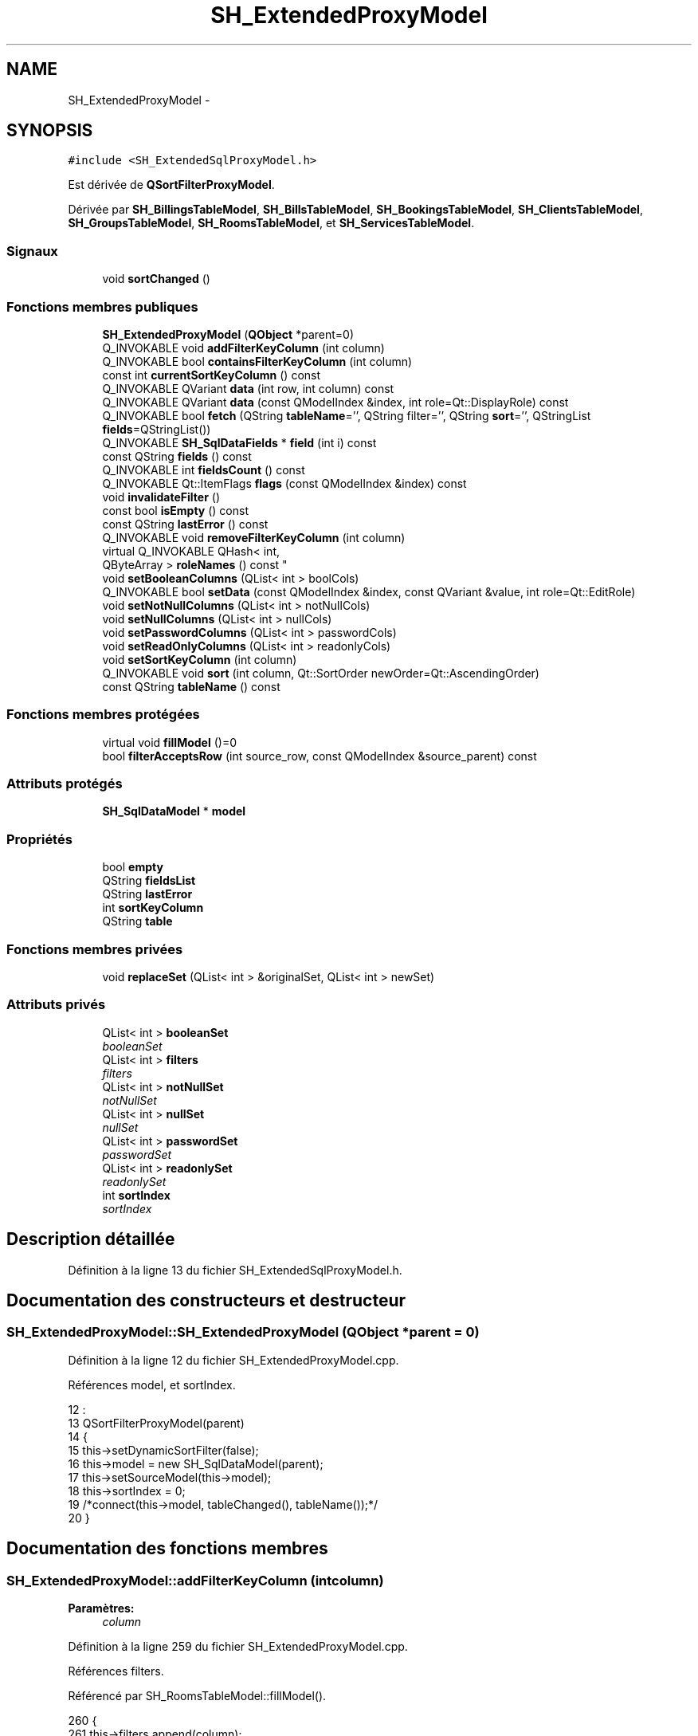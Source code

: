 .TH "SH_ExtendedProxyModel" 3 "Lundi Juin 24 2013" "Version 0.4" "PreCheck" \" -*- nroff -*-
.ad l
.nh
.SH NAME
SH_ExtendedProxyModel \- 
.SH SYNOPSIS
.br
.PP
.PP
\fC#include <SH_ExtendedSqlProxyModel\&.h>\fP
.PP
Est dérivée de \fBQSortFilterProxyModel\fP\&.
.PP
Dérivée par \fBSH_BillingsTableModel\fP, \fBSH_BillsTableModel\fP, \fBSH_BookingsTableModel\fP, \fBSH_ClientsTableModel\fP, \fBSH_GroupsTableModel\fP, \fBSH_RoomsTableModel\fP, et \fBSH_ServicesTableModel\fP\&.
.SS "Signaux"

.in +1c
.ti -1c
.RI "void \fBsortChanged\fP ()"
.br
.in -1c
.SS "Fonctions membres publiques"

.in +1c
.ti -1c
.RI "\fBSH_ExtendedProxyModel\fP (\fBQObject\fP *parent=0)"
.br
.ti -1c
.RI "Q_INVOKABLE void \fBaddFilterKeyColumn\fP (int column)"
.br
.ti -1c
.RI "Q_INVOKABLE bool \fBcontainsFilterKeyColumn\fP (int column)"
.br
.ti -1c
.RI "const int \fBcurrentSortKeyColumn\fP () const "
.br
.ti -1c
.RI "Q_INVOKABLE QVariant \fBdata\fP (int row, int column) const "
.br
.ti -1c
.RI "Q_INVOKABLE QVariant \fBdata\fP (const QModelIndex &index, int role=Qt::DisplayRole) const "
.br
.ti -1c
.RI "Q_INVOKABLE bool \fBfetch\fP (QString \fBtableName\fP='', QString filter='', QString \fBsort\fP='', QStringList \fBfields\fP=QStringList())"
.br
.ti -1c
.RI "Q_INVOKABLE \fBSH_SqlDataFields\fP * \fBfield\fP (int i) const "
.br
.ti -1c
.RI "const QString \fBfields\fP () const "
.br
.ti -1c
.RI "Q_INVOKABLE int \fBfieldsCount\fP () const "
.br
.ti -1c
.RI "Q_INVOKABLE Qt::ItemFlags \fBflags\fP (const QModelIndex &index) const "
.br
.ti -1c
.RI "void \fBinvalidateFilter\fP ()"
.br
.ti -1c
.RI "const bool \fBisEmpty\fP () const "
.br
.ti -1c
.RI "const QString \fBlastError\fP () const "
.br
.ti -1c
.RI "Q_INVOKABLE void \fBremoveFilterKeyColumn\fP (int column)"
.br
.ti -1c
.RI "virtual Q_INVOKABLE QHash< int, 
.br
QByteArray > \fBroleNames\fP () const "
.br
.ti -1c
.RI "void \fBsetBooleanColumns\fP (QList< int > boolCols)"
.br
.ti -1c
.RI "Q_INVOKABLE bool \fBsetData\fP (const QModelIndex &index, const QVariant &value, int role=Qt::EditRole)"
.br
.ti -1c
.RI "void \fBsetNotNullColumns\fP (QList< int > notNullCols)"
.br
.ti -1c
.RI "void \fBsetNullColumns\fP (QList< int > nullCols)"
.br
.ti -1c
.RI "void \fBsetPasswordColumns\fP (QList< int > passwordCols)"
.br
.ti -1c
.RI "void \fBsetReadOnlyColumns\fP (QList< int > readonlyCols)"
.br
.ti -1c
.RI "void \fBsetSortKeyColumn\fP (int column)"
.br
.ti -1c
.RI "Q_INVOKABLE void \fBsort\fP (int column, Qt::SortOrder newOrder=Qt::AscendingOrder)"
.br
.ti -1c
.RI "const QString \fBtableName\fP () const "
.br
.in -1c
.SS "Fonctions membres protégées"

.in +1c
.ti -1c
.RI "virtual void \fBfillModel\fP ()=0"
.br
.ti -1c
.RI "bool \fBfilterAcceptsRow\fP (int source_row, const QModelIndex &source_parent) const "
.br
.in -1c
.SS "Attributs protégés"

.in +1c
.ti -1c
.RI "\fBSH_SqlDataModel\fP * \fBmodel\fP"
.br
.in -1c
.SS "Propriétés"

.in +1c
.ti -1c
.RI "bool \fBempty\fP"
.br
.ti -1c
.RI "QString \fBfieldsList\fP"
.br
.ti -1c
.RI "QString \fBlastError\fP"
.br
.ti -1c
.RI "int \fBsortKeyColumn\fP"
.br
.ti -1c
.RI "QString \fBtable\fP"
.br
.in -1c
.SS "Fonctions membres privées"

.in +1c
.ti -1c
.RI "void \fBreplaceSet\fP (QList< int > &originalSet, QList< int > newSet)"
.br
.in -1c
.SS "Attributs privés"

.in +1c
.ti -1c
.RI "QList< int > \fBbooleanSet\fP"
.br
.RI "\fIbooleanSet \fP"
.ti -1c
.RI "QList< int > \fBfilters\fP"
.br
.RI "\fIfilters \fP"
.ti -1c
.RI "QList< int > \fBnotNullSet\fP"
.br
.RI "\fInotNullSet \fP"
.ti -1c
.RI "QList< int > \fBnullSet\fP"
.br
.RI "\fInullSet \fP"
.ti -1c
.RI "QList< int > \fBpasswordSet\fP"
.br
.RI "\fIpasswordSet \fP"
.ti -1c
.RI "QList< int > \fBreadonlySet\fP"
.br
.RI "\fIreadonlySet \fP"
.ti -1c
.RI "int \fBsortIndex\fP"
.br
.RI "\fIsortIndex \fP"
.in -1c
.SH "Description détaillée"
.PP 
Définition à la ligne 13 du fichier SH_ExtendedSqlProxyModel\&.h\&.
.SH "Documentation des constructeurs et destructeur"
.PP 
.SS "SH_ExtendedProxyModel::SH_ExtendedProxyModel (\fBQObject\fP *parent = \fC0\fP)"

.PP
Définition à la ligne 12 du fichier SH_ExtendedProxyModel\&.cpp\&.
.PP
Références model, et sortIndex\&.
.PP
.nf
12                                                             :
13     QSortFilterProxyModel(parent)
14 {
15     this->setDynamicSortFilter(false);
16     this->model = new SH_SqlDataModel(parent);
17     this->setSourceModel(this->model);
18     this->sortIndex = 0;
19     /*connect(this->model, tableChanged(), tableName());*/
20 }
.fi
.SH "Documentation des fonctions membres"
.PP 
.SS "SH_ExtendedProxyModel::addFilterKeyColumn (intcolumn)"

.PP
\fBParamètres:\fP
.RS 4
\fIcolumn\fP 
.RE
.PP

.PP
Définition à la ligne 259 du fichier SH_ExtendedProxyModel\&.cpp\&.
.PP
Références filters\&.
.PP
Référencé par SH_RoomsTableModel::fillModel()\&.
.PP
.nf
260 {
261     this->filters\&.append(column);
262 }
.fi
.SS "SH_ExtendedProxyModel::containsFilterKeyColumn (intcolumn)"

.PP
\fBParamètres:\fP
.RS 4
\fIcolumn\fP 
.RE
.PP
\fBRenvoie:\fP
.RS 4
bool 
.RE
.PP

.PP
Définition à la ligne 225 du fichier SH_ExtendedProxyModel\&.cpp\&.
.PP
Références filters\&.
.PP
.nf
226 {
227     return this->filters\&.contains(column);
228 }
.fi
.SS "SH_ExtendedProxyModel::currentSortKeyColumn () const\fC [inline]\fP"

.PP
\fBRenvoie:\fP
.RS 4
const int 
.RE
.PP

.PP
Définition à la ligne 38 du fichier SH_ExtendedSqlProxyModel\&.h\&.
.PP
Références sortIndex\&.
.PP
.nf
38 {return this->sortIndex;}
.fi
.SS "QVariant SH_ExtendedProxyModel::data (introw, intcolumn) const"

.PP
Définition à la ligne 269 du fichier SH_ExtendedProxyModel\&.cpp\&.
.PP
Références model, et SH_SqlDataModel::roleForField()\&.
.PP
Référencé par setData()\&.
.PP
.nf
270 {
271     QModelIndex modelIndex = this->index(row, 0);
272     return this->data(modelIndex, this->model->roleForField(column));
273 }
.fi
.SS "QVariant SH_ExtendedProxyModel::data (const QModelIndex &index, introle = \fCQt::DisplayRole\fP) const"

.PP
Définition à la ligne 127 du fichier SH_ExtendedProxyModel\&.cpp\&.
.PP
Références booleanSet, SH_SqlDataModel::data(), filters, model, et passwordSet\&.
.PP
.nf
128 {
129     if (index\&.isValid())
130     {
131         if (this->booleanSet\&.contains(role))
132         {
133             return index\&.data(Qt::EditRole)\&.toBool() ? QVariant(Qt::Checked) : QVariant(Qt::Unchecked);
134         }
135         else if (this->passwordSet\&.contains(role))
136         {
137             return QVariant("***");
138         }
139         else if(!this->filters\&.contains(role))
140         {
141             QModelIndex source_index = QSortFilterProxyModel::mapToSource(index);
142             if (source_index\&.isValid()) {
143                 return this->model->data(source_index, role);
144             }
145         }
146     }
147     return QVariant();
148 }
.fi
.SS "SH_ExtendedProxyModel::fetch (QStringtableName = \fC''\fP, QStringfilter = \fC''\fP, QStringsort = \fC''\fP, QStringListfields = \fCQStringList()\fP)"

.PP
\fBParamètres:\fP
.RS 4
\fItableName\fP 
.br
\fIfilter\fP 
.br
\fIsort\fP 
.br
\fIfields\fP 
.RE
.PP
\fBRenvoie:\fP
.RS 4
bool 
.RE
.PP

.PP
Définition à la ligne 280 du fichier SH_ExtendedProxyModel\&.cpp\&.
.PP
Références SH_SqlDataModel::fetch(), fillModel(), et model\&.
.PP
.nf
281 {
282     bool fetched = this->model->fetch(tableName, filter, sort, fields);
283     if (fetched)
284     {
285         this->fillModel();
286     }
287     this->setSourceModel(this->model);
288     return fetched;
289 }
.fi
.SS "SH_ExtendedProxyModel::field (inti) const\fC [inline]\fP"

.PP
\fBParamètres:\fP
.RS 4
\fIi\fP 
.RE
.PP
\fBRenvoie:\fP
.RS 4
SqlDataFields 
.RE
.PP

.PP
Définition à la ligne 82 du fichier SH_ExtendedSqlProxyModel\&.h\&.
.PP
Références SH_SqlDataModel::field(), et model\&.
.PP
.nf
82 { return this->model->field(i); }
.fi
.SS "SH_ExtendedProxyModel::fields () const\fC [inline]\fP"

.PP
\fBRenvoie:\fP
.RS 4
const QString 
.RE
.PP

.PP
Définition à la ligne 52 du fichier SH_ExtendedSqlProxyModel\&.h\&.
.PP
Références SH_SqlDataModel::fieldsList(), et model\&.
.PP
.nf
52 { if(this->model->fieldsList()\&.isEmpty()){ return "*";} else { return this->model->fieldsList()\&.join(", ");} }
.fi
.SS "SH_ExtendedProxyModel::fieldsCount () const\fC [inline]\fP"

.PP
\fBRenvoie:\fP
.RS 4
int 
.RE
.PP

.PP
Définition à la ligne 89 du fichier SH_ExtendedSqlProxyModel\&.h\&.
.PP
Références SH_SqlDataModel::fieldsCount(), et model\&.
.PP
.nf
89 { return this->model->fieldsCount(); }
.fi
.SS "SH_ExtendedProxyModel::fillModel ()\fC [protected]\fP, \fC [pure virtual]\fP"

.PP
Implémenté dans \fBSH_BookingsTableModel\fP, \fBSH_ClientsTableModel\fP, \fBSH_GroupsTableModel\fP, \fBSH_BillingsTableModel\fP, \fBSH_BillsTableModel\fP, \fBSH_RoomsTableModel\fP, et \fBSH_ServicesTableModel\fP\&.
.PP
Référencé par fetch()\&.
.SS "SH_ExtendedProxyModel::filterAcceptsRow (intsource_row, const QModelIndex &source_parent) const\fC [protected]\fP"

.PP
\fBParamètres:\fP
.RS 4
\fIsource_row\fP 
.br
\fIsource_parent\fP 
.RE
.PP
\fBRenvoie:\fP
.RS 4
bool 
.RE
.PP

.PP
Définition à la ligne 92 du fichier SH_ExtendedProxyModel\&.cpp\&.
.PP
Références notNullSet, et nullSet\&.
.PP
.nf
93 {
94     Q_UNUSED(source_parent);
95 
96     if (!this->notNullSet\&.isEmpty())
97     {
98         QSqlQueryModel *m = static_cast<QSqlQueryModel *>(sourceModel());
99         foreach(int column, this->notNullSet)
100         {
101             if (m->record(source_row)\&.isNull(column))
102             {
103                 return false;
104             }
105         }
106     }
107 
108     if (!this->nullSet\&.isEmpty())
109     {
110         QSqlQueryModel *m = static_cast<QSqlQueryModel *>(sourceModel());
111         foreach(int column, this->nullSet)
112         {
113             if (!m->record(source_row)\&.isNull(column))
114             {
115                 return false;
116             }
117         }
118     }
119     return true;
120 }
.fi
.SS "SH_ExtendedProxyModel::flags (const QModelIndex &index) const"

.PP
\fBParamètres:\fP
.RS 4
\fIindex\fP 
.RE
.PP
\fBRenvoie:\fP
.RS 4
Qt::ItemFlags 
.RE
.PP

.PP
Définition à la ligne 179 du fichier SH_ExtendedProxyModel\&.cpp\&.
.PP
Références booleanSet, et readonlySet\&.
.PP
.nf
180 {
181     if (!index\&.isValid())
182     {
183         return Qt::ItemIsEnabled;
184     }
185     if (!this->booleanSet\&.isEmpty())
186     {
187         return Qt::ItemIsUserCheckable | Qt::ItemIsSelectable | Qt::ItemIsEnabled;
188     }
189     else if (!this->readonlySet\&.isEmpty())
190     {
191         return Qt::ItemIsSelectable;
192     }
193     else
194     {
195         return QSortFilterProxyModel::flags(index);
196     }
197 
198 }
.fi
.SS "SH_ExtendedProxyModel::invalidateFilter ()"

.PP
Définition à la ligne 205 du fichier SH_ExtendedProxyModel\&.cpp\&.
.PP
Références filters\&.
.PP
.nf
206 {
207     this->filters\&.clear();
208 }
.fi
.SS "SH_ExtendedProxyModel::isEmpty () const\fC [inline]\fP"

.PP
\fBRenvoie:\fP
.RS 4
const bool 
.RE
.PP

.PP
Définition à la ligne 66 du fichier SH_ExtendedSqlProxyModel\&.h\&.
.PP
Références SH_SqlDataModel::isEmpty(), et model\&.
.PP
.nf
66 { return this->model->isEmpty(); }
.fi
.SS "const QString SH_ExtendedProxyModel::lastError () const\fC [inline]\fP"

.PP
Définition à la ligne 59 du fichier SH_ExtendedSqlProxyModel\&.h\&.
.PP
Références SH_SqlDataModel::lastError, et model\&.
.PP
.nf
59 { return this->model->lastError(); }
.fi
.SS "SH_ExtendedProxyModel::removeFilterKeyColumn (intcolumn)"

.PP
\fBParamètres:\fP
.RS 4
\fIcolumn\fP 
.RE
.PP

.PP
Définition à la ligne 215 du fichier SH_ExtendedProxyModel\&.cpp\&.
.PP
Références filters\&.
.PP
.nf
216 {
217     this->filters\&.removeAt(this->filters\&.indexOf(column));
218 }
.fi
.SS "SH_ExtendedProxyModel::replaceSet (QList< int > &originalSet, QList< int >newSet)\fC [private]\fP"

.PP
\fBParamètres:\fP
.RS 4
\fIoriginalSet\fP 
.br
\fInewSet\fP 
.RE
.PP

.PP
Définition à la ligne 27 du fichier SH_ExtendedProxyModel\&.cpp\&.
.PP
Référencé par setBooleanColumns(), setNotNullColumns(), setNullColumns(), setPasswordColumns(), et setReadOnlyColumns()\&.
.PP
.nf
27                                                                                  {
28     originalSet\&.clear();
29     foreach(int col, newSet) {
30         if(!originalSet\&.contains(col)) {
31             originalSet\&.append(col);
32         }
33     }
34 }
.fi
.SS "SH_ExtendedProxyModel::roleNames () const\fC [inline]\fP, \fC [virtual]\fP"

.PP
\fBRenvoie:\fP
.RS 4
QHash<int, QByteArray> 
.RE
.PP

.PP
Définition à la ligne 165 du fichier SH_ExtendedSqlProxyModel\&.h\&.
.PP
Références model, et SH_SqlDataModel::roleNames()\&.
.PP
.nf
165 { return this->model->roleNames(); }
.fi
.SS "SH_ExtendedProxyModel::setBooleanColumns (QList< int >boolCols)"

.PP
\fBParamètres:\fP
.RS 4
\fIboolCols\fP 
.RE
.PP

.PP
Définition à la ligne 41 du fichier SH_ExtendedProxyModel\&.cpp\&.
.PP
Références booleanSet, et replaceSet()\&.
.PP
.nf
41                                                                  {
42     replaceSet(this->booleanSet, boolCols);
43 }
.fi
.SS "SH_ExtendedProxyModel::setData (const QModelIndex &index, const QVariant &value, introle = \fCQt::EditRole\fP)"

.PP
\fBParamètres:\fP
.RS 4
\fIindex\fP 
.br
\fIvalue\fP 
.br
\fIrole\fP 
.RE
.PP
\fBRenvoie:\fP
.RS 4
bool 
.RE
.PP

.PP
Définition à la ligne 156 du fichier SH_ExtendedProxyModel\&.cpp\&.
.PP
Références booleanSet, et data()\&.
.PP
.nf
157 {
158     if (!index\&.isValid())
159         return false;
160 
161     if (this->booleanSet\&.contains(role))
162     {
163         QVariant data = (value\&.toInt() == Qt::Checked) ? QVariant(1) : QVariant(0);
164         return QSortFilterProxyModel::setData(index, data, role);
165     }
166     else
167     {
168         return QSortFilterProxyModel::setData(index, value, role);
169     }
170 
171 }
.fi
.SS "SH_ExtendedProxyModel::setNotNullColumns (QList< int >notNullCols)"

.PP
\fBParamètres:\fP
.RS 4
\fInotNullCols\fP 
.RE
.PP

.PP
Définition à la ligne 80 du fichier SH_ExtendedProxyModel\&.cpp\&.
.PP
Références notNullSet, et replaceSet()\&.
.PP
.nf
80                                                                     {
81     if (sourceModel()->inherits("QSqlQueryModel")) {
82         replaceSet(this->notNullSet, notNullCols);
83     }
84 }
.fi
.SS "SH_ExtendedProxyModel::setNullColumns (QList< int >nullCols)"

.PP
\fBParamètres:\fP
.RS 4
\fInullCols\fP 
.RE
.PP

.PP
Définition à la ligne 68 du fichier SH_ExtendedProxyModel\&.cpp\&.
.PP
Références nullSet, et replaceSet()\&.
.PP
.nf
68                                                               {
69     if (sourceModel()->inherits("QSqlQueryModel")) {
70         replaceSet(this->nullSet, nullCols);
71     }
72 }
.fi
.SS "SH_ExtendedProxyModel::setPasswordColumns (QList< int >passwordCols)"

.PP
\fBParamètres:\fP
.RS 4
\fIpasswordCols\fP 
.RE
.PP

.PP
Définition à la ligne 59 du fichier SH_ExtendedProxyModel\&.cpp\&.
.PP
Références passwordSet, et replaceSet()\&.
.PP
.nf
59                                                                       {
60     replaceSet(this->passwordSet, passwordCols);
61 }
.fi
.SS "SH_ExtendedProxyModel::setReadOnlyColumns (QList< int >readonlyCols)"

.PP
\fBParamètres:\fP
.RS 4
\fIreadonlyCols\fP 
.RE
.PP

.PP
Définition à la ligne 50 du fichier SH_ExtendedProxyModel\&.cpp\&.
.PP
Références readonlySet, et replaceSet()\&.
.PP
.nf
50                                                                       {
51     replaceSet(this->readonlySet, readonlyCols);
52 }
.fi
.SS "SH_ExtendedProxyModel::setSortKeyColumn (intcolumn)"

.PP
\fBParamètres:\fP
.RS 4
\fIcolumn\fP 
.RE
.PP

.PP
Définition à la ligne 246 du fichier SH_ExtendedProxyModel\&.cpp\&.
.PP
Références SH_SqlDataModel::field(), model, SH_SqlDataModel::roleForField(), sortChanged(), sortIndex, et SH_SqlDataFields::sortOrder\&.
.PP
Référencé par sort()\&.
.PP
.nf
247 {
248     this->sortIndex = column;
249     QSortFilterProxyModel::setSortRole(this->model->roleForField(column));
250     QSortFilterProxyModel::sort(0, this->model->field(column)->sortOrder());
251     emit sortChanged();
252 }
.fi
.SS "SH_ExtendedProxyModel::sort (intcolumn, Qt::SortOrdernewOrder = \fCQt::AscendingOrder\fP)"

.PP
\fBParamètres:\fP
.RS 4
\fIcolumn\fP 
.br
\fInewOrder\fP 
.RE
.PP

.PP
Définition à la ligne 235 du fichier SH_ExtendedProxyModel\&.cpp\&.
.PP
Références SH_SqlDataModel::field(), model, setSortKeyColumn(), et SH_SqlDataFields::setSortOrder()\&.
.PP
Référencé par SH_RoomsTableModel::fillModel(), et SH_ServicesTableModel::fillModel()\&.
.PP
.nf
236 {
237     this->model->field(column)->setSortOrder(newOrder);
238     SH_ExtendedProxyModel::setSortKeyColumn(column);
239 }
.fi
.SS "SH_ExtendedProxyModel::sortChanged ()\fC [signal]\fP"

.PP
Référencé par setSortKeyColumn()\&.
.SS "SH_ExtendedProxyModel::tableName () const\fC [inline]\fP"

.PP
\fBRenvoie:\fP
.RS 4
const QString 
.RE
.PP

.PP
Définition à la ligne 45 du fichier SH_ExtendedSqlProxyModel\&.h\&.
.PP
Références model, et SH_SqlDataModel::tableName()\&.
.PP
.nf
45 { return this->model->tableName(); }
.fi
.SH "Documentation des données membres"
.PP 
.SS "QList<int> SH_ExtendedProxyModel::booleanSet\fC [private]\fP"

.PP
booleanSet 
.PP
Définition à la ligne 255 du fichier SH_ExtendedSqlProxyModel\&.h\&.
.PP
Référencé par data(), flags(), setBooleanColumns(), et setData()\&.
.SS "QList<int> SH_ExtendedProxyModel::filters\fC [private]\fP"

.PP
filters 
.PP
Définition à la ligne 275 du fichier SH_ExtendedSqlProxyModel\&.h\&.
.PP
Référencé par addFilterKeyColumn(), containsFilterKeyColumn(), data(), invalidateFilter(), et removeFilterKeyColumn()\&.
.SS "\fBSH_SqlDataModel\fP* SH_ExtendedProxyModel::model\fC [protected]\fP"

.PP
Définition à la ligne 241 du fichier SH_ExtendedSqlProxyModel\&.h\&.
.PP
Référencé par data(), fetch(), field(), fields(), fieldsCount(), SH_BillingsTableModel::fillModel(), SH_RoomsTableModel::fillModel(), SH_BookingsTableModel::fillModel(), isEmpty(), lastError(), roleNames(), setSortKeyColumn(), SH_BillingsTableModel::SH_BillingsTableModel(), SH_BillsTableModel::SH_BillsTableModel(), SH_BookingsTableModel::SH_BookingsTableModel(), SH_ClientsTableModel::SH_ClientsTableModel(), SH_ExtendedProxyModel(), SH_GroupsTableModel::SH_GroupsTableModel(), SH_RoomsTableModel::SH_RoomsTableModel(), SH_ServicesTableModel::SH_ServicesTableModel(), sort(), et tableName()\&.
.SS "QList<int> SH_ExtendedProxyModel::notNullSet\fC [private]\fP"

.PP
notNullSet 
.PP
Définition à la ligne 267 du fichier SH_ExtendedSqlProxyModel\&.h\&.
.PP
Référencé par filterAcceptsRow(), et setNotNullColumns()\&.
.SS "QList<int> SH_ExtendedProxyModel::nullSet\fC [private]\fP"

.PP
nullSet 
.PP
Définition à la ligne 271 du fichier SH_ExtendedSqlProxyModel\&.h\&.
.PP
Référencé par filterAcceptsRow(), et setNullColumns()\&.
.SS "QList<int> SH_ExtendedProxyModel::passwordSet\fC [private]\fP"

.PP
passwordSet 
.PP
Définition à la ligne 259 du fichier SH_ExtendedSqlProxyModel\&.h\&.
.PP
Référencé par data(), et setPasswordColumns()\&.
.SS "QList<int> SH_ExtendedProxyModel::readonlySet\fC [private]\fP"

.PP
readonlySet 
.PP
Définition à la ligne 263 du fichier SH_ExtendedSqlProxyModel\&.h\&.
.PP
Référencé par flags(), et setReadOnlyColumns()\&.
.SS "int SH_ExtendedProxyModel::sortIndex\fC [private]\fP"

.PP
sortIndex 
.PP
Définition à la ligne 279 du fichier SH_ExtendedSqlProxyModel\&.h\&.
.PP
Référencé par currentSortKeyColumn(), setSortKeyColumn(), et SH_ExtendedProxyModel()\&.
.SH "Documentation des propriétés"
.PP 
.SS "bool SH_ExtendedProxyModel::empty\fC [read]\fP"

.PP
Définition à la ligne 21 du fichier SH_ExtendedSqlProxyModel\&.h\&.
.SS "QString SH_ExtendedProxyModel::fieldsList\fC [read]\fP"

.PP
Définition à la ligne 18 du fichier SH_ExtendedSqlProxyModel\&.h\&.
.SS "SH_ExtendedProxyModel::lastError\fC [read]\fP"

.PP
\fBRenvoie:\fP
.RS 4
const QString 
.RE
.PP

.PP
Définition à la ligne 19 du fichier SH_ExtendedSqlProxyModel\&.h\&.
.SS "int SH_ExtendedProxyModel::sortKeyColumn\fC [read]\fP, \fC [write]\fP"

.PP
Définition à la ligne 20 du fichier SH_ExtendedSqlProxyModel\&.h\&.
.SS "QString SH_ExtendedProxyModel::table\fC [read]\fP"

.PP
Définition à la ligne 17 du fichier SH_ExtendedSqlProxyModel\&.h\&.

.SH "Auteur"
.PP 
Généré automatiquement par Doxygen pour PreCheck à partir du code source\&.
